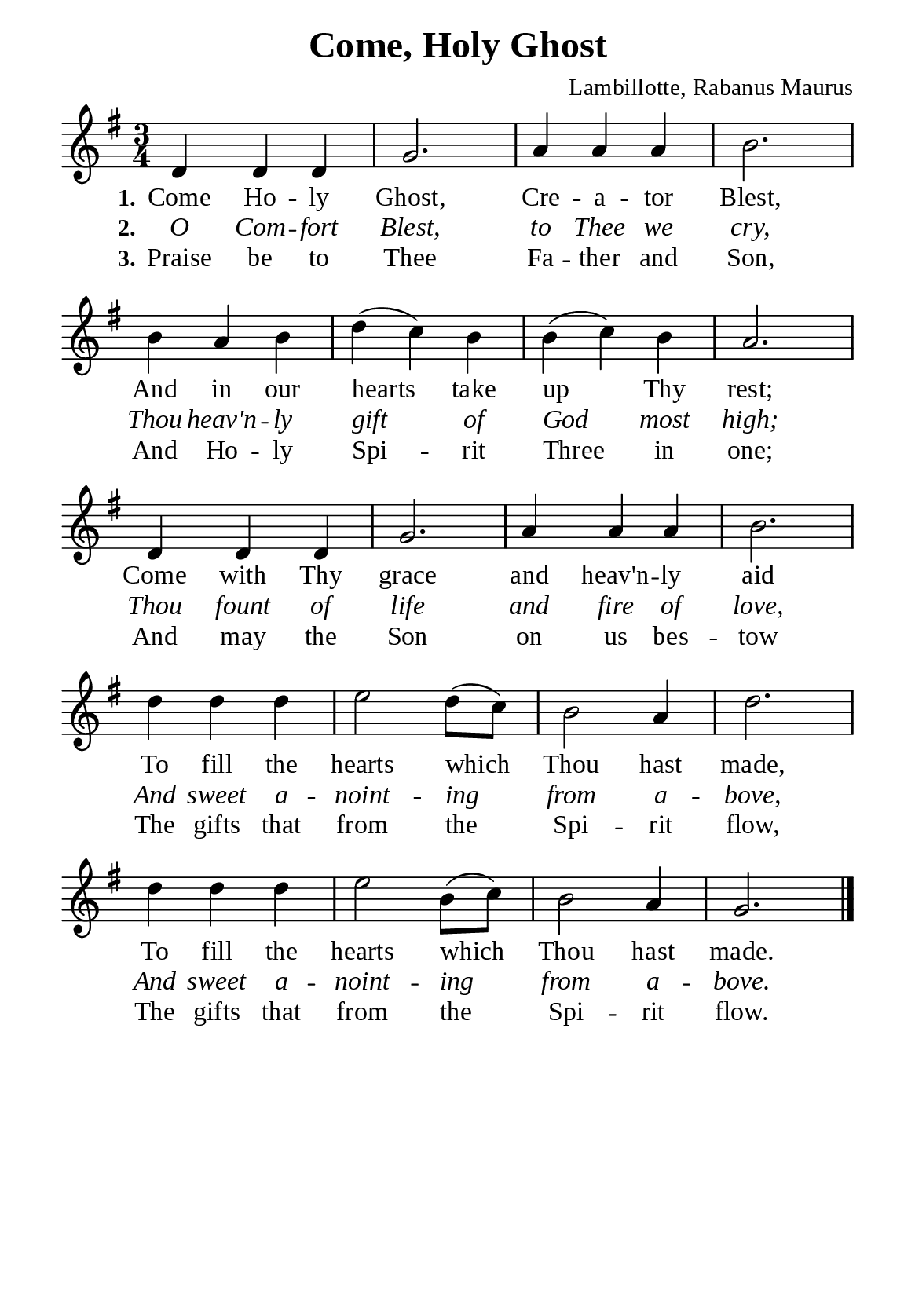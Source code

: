 %%%%%%%%%%%%%%%%%%%%%%%%%%%%%
% CONTENTS OF THIS DOCUMENT
% 1. Common settings
% 2. Verse music
% 3. Verse lyrics
% 4. Layout
%%%%%%%%%%%%%%%%%%%%%%%%%%%%%

%%%%%%%%%%%%%%%%%%%%%%%%%%%%%
% 1. Common settings
%%%%%%%%%%%%%%%%%%%%%%%%%%%%%
\version "2.22.1"

\header {
  title = "Come, Holy Ghost"
  composer = "Lambillotte, Rabanus Maurus"
  tagline = ##f
}

global= {
  \key g \major
  \time 3/4
  \override Score.BarNumber.break-visibility = ##(#f #f #f)
  \override Lyrics.LyricSpace.minimum-distance = #3.0
}

\paper {
  #(set-paper-size "a5")
  top-margin = 3.2\mm
  bottom-marign = 10\mm
  left-margin = 10\mm
  right-margin = 10\mm
  indent = #0
  #(define fonts
	 (make-pango-font-tree "Liberation Serif"
	 		       "Liberation Serif"
			       "Liberation Serif"
			       (/ 20 20)))
  system-system-spacing = #'((basic-distance . 3) (padding . 3))
}

printItalic = {
  \override LyricText.font-shape = #'italic
}

%%%%%%%%%%%%%%%%%%%%%%%%%%%%%
% 2. Verse music
%%%%%%%%%%%%%%%%%%%%%%%%%%%%%
musicVerseSoprano = \relative c' {
  %{	01	%} d4 d d |
  %{	02	%} g2. |
  %{	03	%} a4 a a |
  %{	04	%} b2. |
  %{	05	%} b4 a b |
  %{	06	%} d (c) b |
  %{	07	%} b (c) b |
  %{	08	%} a2. |
  %{	09	%} d,4 d d |
  %{	10	%} g2. |
  %{	11	%} a4 a a |
  %{	12	%} b2. |
  %{	13	%} d4 d d |
  %{	14	%} e2 d8 (c) |
  %{	15	%} b2 a4 |
  %{	16	%} d2. |
  %{	17	%} d4 d d |
  %{	18	%} e2 b8 (c) |
  %{	19	%} b2 a4 |
  %{	20	%} g2. \bar "|."
}

%%%%%%%%%%%%%%%%%%%%%%%%%%%%%
% 3. Verse lyrics
%%%%%%%%%%%%%%%%%%%%%%%%%%%%%
verseOne = \lyricmode {
  \set stanza = #"1."
  Come Ho -- ly Ghost, Cre -- a -- tor Blest,
  And in our hearts take up Thy rest;
  Come with Thy grace and heav'n -- ly aid
  To fill the hearts which Thou hast made,
  To fill the hearts which Thou hast made.
}

verseTwo = \lyricmode {
  \set stanza = #"2."
  O Com -- fort Blest, to Thee we cry,
  Thou heav'n -- ly gift of God most high;
  Thou fount of life and fire of love,
  And sweet a -- noint -- ing from a -- bove,
  And sweet a -- noint -- ing from a -- bove.
}

verseThree = \lyricmode {
  \set stanza = #"3."
  Praise be to Thee Fa -- ther and Son,
  And Ho -- ly Spi -- rit Three in one;
  And may the Son on us bes -- tow
  The gifts that from the Spi -- rit flow,
  The gifts that from the Spi -- rit flow.
}

%%%%%%%%%%%%%%%%%%%%%%%%%%%%%
% 4. Layout
%%%%%%%%%%%%%%%%%%%%%%%%%%%%%
\score {
    \new ChoirStaff <<
      \new Staff <<
        \clef "treble"
        \new Voice = "sopranos" { \global   \musicVerseSoprano }
      >>
      \new Lyrics \lyricsto sopranos \verseOne
      \new Lyrics \with \printItalic \lyricsto sopranos \verseTwo
      \new Lyrics \lyricsto sopranos \verseThree
    >>
}
